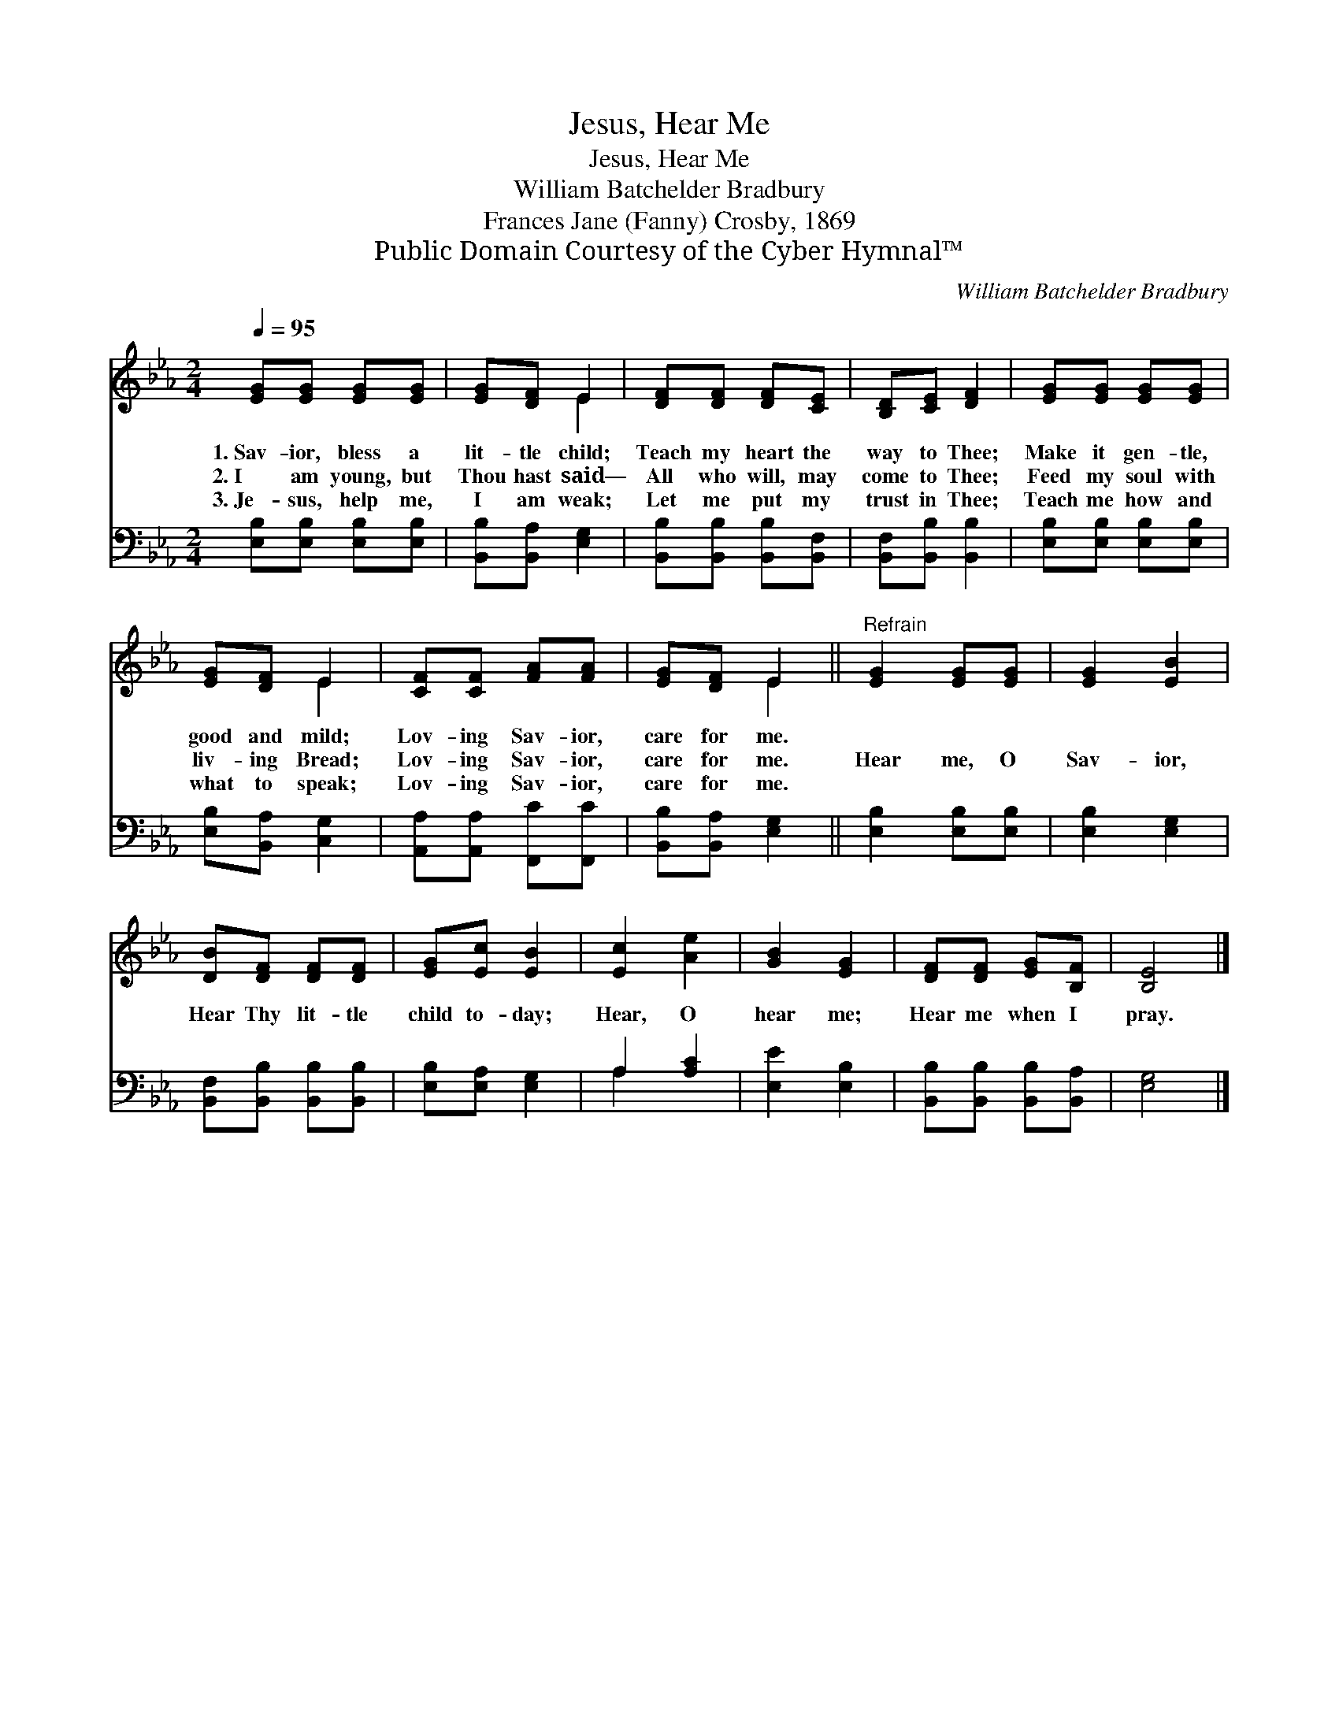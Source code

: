 X:1
T:Jesus, Hear Me
T:Jesus, Hear Me
T:William Batchelder Bradbury
T:Frances Jane (Fanny) Crosby, 1869
T:Public Domain Courtesy of the Cyber Hymnal™
C:William Batchelder Bradbury
Z:Public Domain
Z:Courtesy of the Cyber Hymnal™
%%score ( 1 2 ) ( 3 4 )
L:1/8
Q:1/4=95
M:2/4
K:Eb
V:1 treble 
V:2 treble 
V:3 bass 
V:4 bass 
V:1
 [EG][EG] [EG][EG] | [EG][DF] E2 | [DF][DF] [DF][CE] | [B,D][CE] [DF]2 | [EG][EG] [EG][EG] | %5
w: 1.~Sav- ior, bless a|lit- tle child;|Teach my heart the|way to Thee;|Make it gen- tle,|
w: 2.~I am young, but|Thou hast said—|All who will, may|come to Thee;|Feed my soul with|
w: 3.~Je- sus, help me,|I am weak;|Let me put my|trust in Thee;|Teach me how and|
 [EG][DF] E2 | [CF][CF] [FA][FA] | [EG][DF] E2 ||"^Refrain" [EG]2 [EG][EG] | [EG]2 [EB]2 | %10
w: good and mild;|Lov- ing Sav- ior,|care for me.|||
w: liv- ing Bread;|Lov- ing Sav- ior,|care for me.|Hear me, O|Sav- ior,|
w: what to speak;|Lov- ing Sav- ior,|care for me.|||
 [DB][DF] [DF][DF] | [EG][Ec] [EB]2 | [Ec]2 [Ae]2 | [GB]2 [EG]2 | [DF][DF] [EG][B,F] | [B,E]4 |] %16
w: ||||||
w: Hear Thy lit- tle|child to- day;|Hear, O|hear me;|Hear me when I|pray.|
w: ||||||
V:2
 x4 | x2 E2 | x4 | x4 | x4 | x2 E2 | x4 | x2 E2 || x4 | x4 | x4 | x4 | x4 | x4 | x4 | x4 |] %16
V:3
 [E,B,][E,B,] [E,B,][E,B,] | [B,,B,][B,,A,] [E,G,]2 | [B,,B,][B,,B,] [B,,B,][B,,F,] | %3
 [B,,F,][B,,B,] [B,,B,]2 | [E,B,][E,B,] [E,B,][E,B,] | [E,B,][B,,A,] [C,G,]2 | %6
 [A,,A,][A,,A,] [F,,C][F,,C] | [B,,B,][B,,A,] [E,G,]2 || [E,B,]2 [E,B,][E,B,] | [E,B,]2 [E,G,]2 | %10
 [B,,F,][B,,B,] [B,,B,][B,,B,] | [E,B,][E,A,] [E,G,]2 | A,2 [A,C]2 | [E,E]2 [E,B,]2 | %14
 [B,,B,][B,,B,] [B,,B,][B,,A,] | [E,G,]4 |] %16
V:4
 x4 | x4 | x4 | x4 | x4 | x4 | x4 | x4 || x4 | x4 | x4 | x4 | A,2 x2 | x4 | x4 | x4 |] %16

